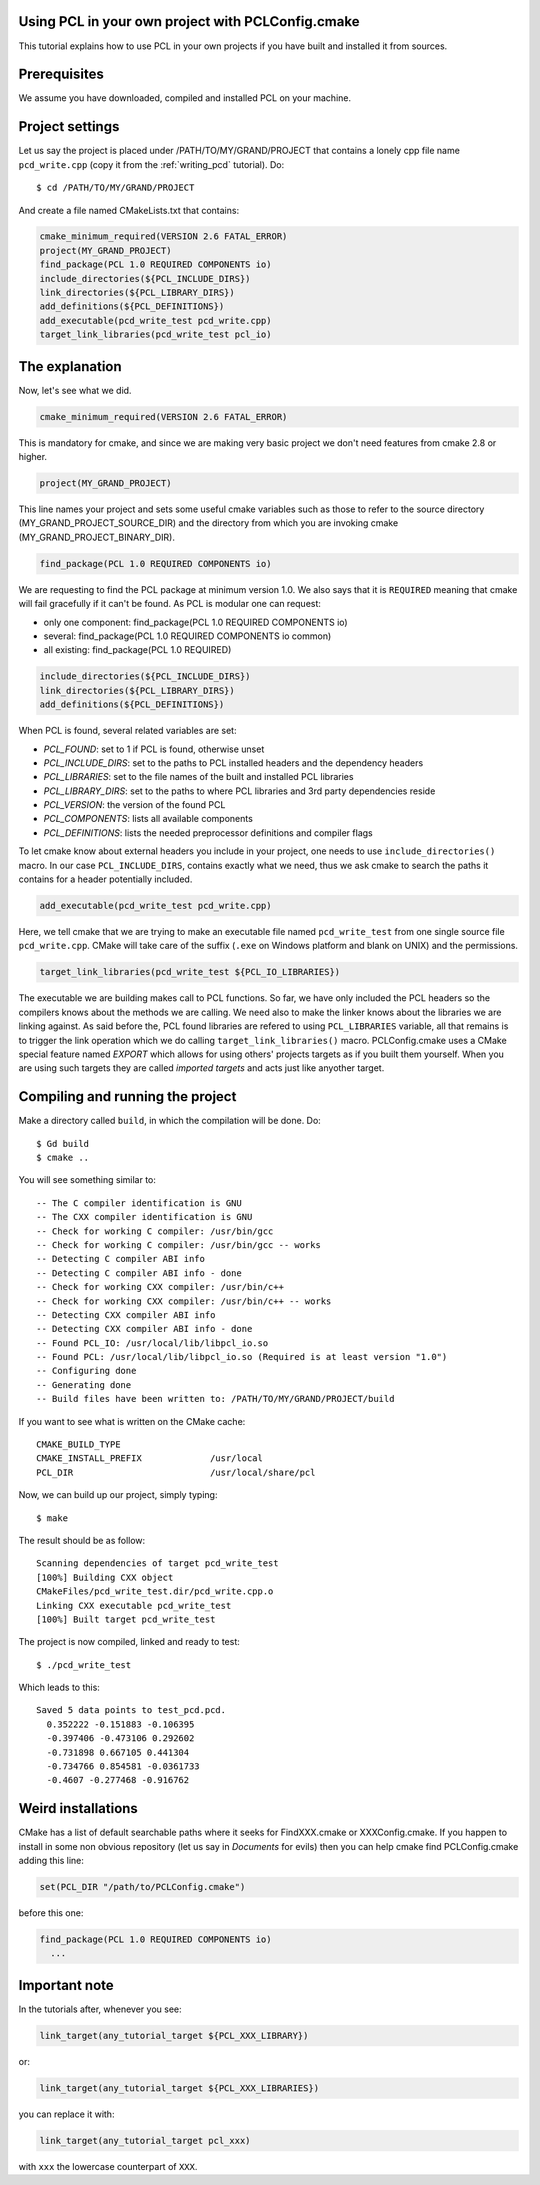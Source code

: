 .. _using_pcl_pcl_config:

Using PCL in your own project with PCLConfig.cmake
--------------------------------------------------

This tutorial explains how to use PCL in your own projects if you have
built and installed it from sources.


Prerequisites
-------------

We assume you have downloaded, compiled and installed PCL on your
machine.

Project settings
----------------
Let us say the project is placed under /PATH/TO/MY/GRAND/PROJECT that
contains a lonely cpp file name ``pcd_write.cpp`` (copy it from the
:ref:`writing_pcd` tutorial). Do::


  $ cd /PATH/TO/MY/GRAND/PROJECT

And create a file named CMakeLists.txt that contains:

.. code-block:: cmake
   
   cmake_minimum_required(VERSION 2.6 FATAL_ERROR)
   project(MY_GRAND_PROJECT)
   find_package(PCL 1.0 REQUIRED COMPONENTS io)
   include_directories(${PCL_INCLUDE_DIRS})
   link_directories(${PCL_LIBRARY_DIRS})
   add_definitions(${PCL_DEFINITIONS})
   add_executable(pcd_write_test pcd_write.cpp)
   target_link_libraries(pcd_write_test pcl_io)

The explanation
---------------

Now, let's see what we did.

.. code-block:: cmake
   
   cmake_minimum_required(VERSION 2.6 FATAL_ERROR)
   
This is mandatory for cmake, and since we are making very basic
project we don't need features from cmake 2.8 or higher.

.. code-block:: cmake
   
   project(MY_GRAND_PROJECT)  

This line names your project and sets some useful cmake variables
such as those to refer to the source directory
(MY_GRAND_PROJECT_SOURCE_DIR) and the directory from which you are
invoking cmake (MY_GRAND_PROJECT_BINARY_DIR).

.. code-block:: cmake

   find_package(PCL 1.0 REQUIRED COMPONENTS io)

We are requesting to find the PCL package at minimum version 1.0. We
also says that it is ``REQUIRED`` meaning that cmake will fail
gracefully if it can't be found. As PCL is modular one can request:

* only one component: find_package(PCL 1.0 REQUIRED COMPONENTS io)
* several: find_package(PCL 1.0 REQUIRED COMPONENTS io common)
* all existing: find_package(PCL 1.0 REQUIRED)

.. code-block:: cmake

   include_directories(${PCL_INCLUDE_DIRS})
   link_directories(${PCL_LIBRARY_DIRS})
   add_definitions(${PCL_DEFINITIONS})
   
When PCL is found, several related variables are set:

* `PCL_FOUND`: set to 1 if PCL is found, otherwise unset
* `PCL_INCLUDE_DIRS`: set to the paths to PCL installed headers and
  the dependency headers
* `PCL_LIBRARIES`: set to the file names of the built and installed PCL libraries
* `PCL_LIBRARY_DIRS`: set to the paths to where PCL libraries and 3rd
  party dependencies reside
* `PCL_VERSION`: the version of the found PCL 
* `PCL_COMPONENTS`: lists all available components
* `PCL_DEFINITIONS`: lists the needed preprocessor definitions and compiler flags

To let cmake know about external headers you include in your project,
one needs to use ``include_directories()`` macro. In our case
``PCL_INCLUDE_DIRS``, contains exactly what we need, thus we ask cmake
to search the paths it contains for a header potentially included.

.. code-block:: cmake

   add_executable(pcd_write_test pcd_write.cpp)

Here, we tell cmake that we are trying to make an executable file
named ``pcd_write_test`` from one single source file
``pcd_write.cpp``. CMake will take care of the suffix (``.exe`` on
Windows platform and blank on UNIX) and the permissions.

.. code-block:: cmake

   target_link_libraries(pcd_write_test ${PCL_IO_LIBRARIES})

The executable we are building makes call to PCL functions. So far, we
have only included the PCL headers so the compilers knows about the
methods we are calling. We need also to make the linker knows about
the libraries we are linking against. As said before the, PCL
found libraries are refered to using ``PCL_LIBRARIES`` variable, all
that remains is to trigger the link operation which we do calling
``target_link_libraries()`` macro.
PCLConfig.cmake uses a CMake special feature named `EXPORT` which
allows for using others' projects targets as if you built them
yourself. When you are using such targets they are called `imported
targets` and acts just like anyother target.

Compiling and running the project
---------------------------------

Make a directory called ``build``, in which the compilation will be
done. Do::

  $ Gd build
  $ cmake ..

You will see something similar to::

-- The C compiler identification is GNU
-- The CXX compiler identification is GNU
-- Check for working C compiler: /usr/bin/gcc
-- Check for working C compiler: /usr/bin/gcc -- works
-- Detecting C compiler ABI info
-- Detecting C compiler ABI info - done
-- Check for working CXX compiler: /usr/bin/c++
-- Check for working CXX compiler: /usr/bin/c++ -- works
-- Detecting CXX compiler ABI info
-- Detecting CXX compiler ABI info - done
-- Found PCL_IO: /usr/local/lib/libpcl_io.so
-- Found PCL: /usr/local/lib/libpcl_io.so (Required is at least version "1.0")
-- Configuring done
-- Generating done
-- Build files have been written to: /PATH/TO/MY/GRAND/PROJECT/build

If you want to see what is written on the CMake cache::

 CMAKE_BUILD_TYPE
 CMAKE_INSTALL_PREFIX             /usr/local
 PCL_DIR                          /usr/local/share/pcl

Now, we can build up our project, simply typing::

  $ make

The result should be as follow::

  Scanning dependencies of target pcd_write_test
  [100%] Building CXX object
  CMakeFiles/pcd_write_test.dir/pcd_write.cpp.o
  Linking CXX executable pcd_write_test
  [100%] Built target pcd_write_test

The project is now compiled, linked and ready to test::

  $ ./pcd_write_test


Which leads to this::

  Saved 5 data points to test_pcd.pcd.
    0.352222 -0.151883 -0.106395
    -0.397406 -0.473106 0.292602
    -0.731898 0.667105 0.441304
    -0.734766 0.854581 -0.0361733
    -0.4607 -0.277468 -0.916762


Weird installations
-------------------
CMake has a list of default searchable paths where it seeks for
FindXXX.cmake or XXXConfig.cmake. If you happen to install in some non
obvious repository (let us say in `Documents` for evils) then you can
help cmake find PCLConfig.cmake adding this line:

.. code-block:: cmake

   set(PCL_DIR "/path/to/PCLConfig.cmake")

before this one:

.. code-block:: cmake

   find_package(PCL 1.0 REQUIRED COMPONENTS io)
     ...

Important note
--------------
In the tutorials after, whenever you see:

.. code-block:: cmake

   link_target(any_tutorial_target ${PCL_XXX_LIBRARY})

or:

.. code-block:: cmake

   link_target(any_tutorial_target ${PCL_XXX_LIBRARIES})

you can replace it with:

.. code-block:: cmake

   link_target(any_tutorial_target pcl_xxx)

with ``xxx`` the lowercase counterpart of ``XXX``.

..  LocalWords:  refered PCLConfig anyother CXX ABI FindXXX XXXConfig
